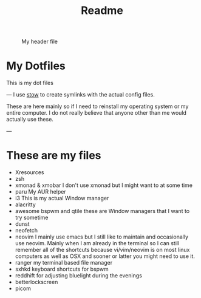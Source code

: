 #+title: Readme

#+CAPTION: My header file
#+NAME: header
[[./.config/header.png]]

* My Dotfiles
This is my dot files

---
[[./.config/screenshot.png]]
I use [[https://www.gnu.org/software/stow/][stow]]  to create symlinks with the actual config files.

These are here mainly so if I need to reinstall my operating system or my entire computer. I do not really believe that anyone other than me would actually use these.

---
* These are my files
- Xresources
- zsh
- xmonad & xmobar
    I don't use xmonad but I might want to at some time
- paru
    My AUR helper
- i3
    This is my actual Window manager
- alacritty
- awesome bspwm and qtile
    these are Window managers that I want to try sometime
- dunst
- neofetch
- neovim
  I mainly use emacs but I still like to maintain and occasionally use neovim. Mainly when I am already in the terminal so I can still remember all of the shortcuts because vi/vim/neovim is on most linux computers as well as OSX and sooner or latter you might need to use it.
- ranger
  my terminal based file manager
- sxhkd
  keyboard shortcuts for bspwm
- reddhift
  for adjusting bluelight during the evenings
- betterlockscreen
- picom
